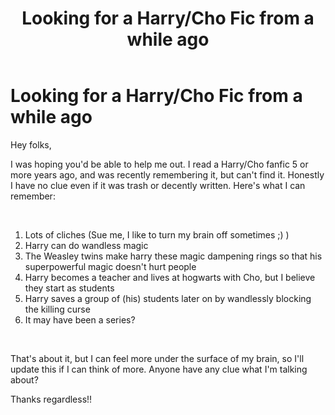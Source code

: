 #+TITLE: Looking for a Harry/Cho Fic from a while ago

* Looking for a Harry/Cho Fic from a while ago
:PROPERTIES:
:Author: TheKarmaGuy
:Score: 2
:DateUnix: 1578102844.0
:DateShort: 2020-Jan-04
:FlairText: What's That Fic?
:END:
Hey folks,

I was hoping you'd be able to help me out. I read a Harry/Cho fanfic 5 or more years ago, and was recently remembering it, but can't find it. Honestly I have no clue even if it was trash or decently written. Here's what I can remember:

​

1. Lots of cliches (Sue me, I like to turn my brain off sometimes ;) )
2. Harry can do wandless magic
3. The Weasley twins make harry these magic dampening rings so that his superpowerful magic doesn't hurt people
4. Harry becomes a teacher and lives at hogwarts with Cho, but I believe they start as students
5. Harry saves a group of (his) students later on by wandlessly blocking the killing curse
6. It may have been a series?

​

That's about it, but I can feel more under the surface of my brain, so I'll update this if I can think of more. Anyone have any clue what I'm talking about?

Thanks regardless!!

